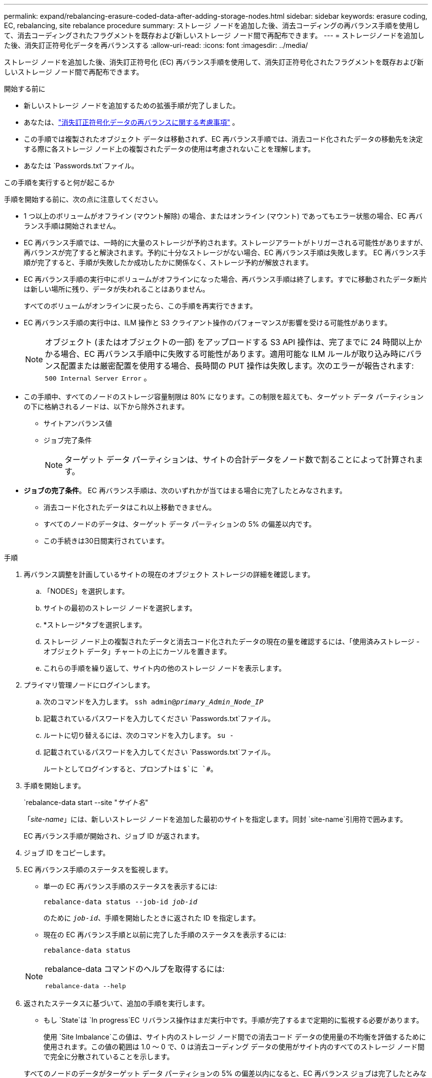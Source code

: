 ---
permalink: expand/rebalancing-erasure-coded-data-after-adding-storage-nodes.html 
sidebar: sidebar 
keywords: erasure coding, EC, rebalancing, site rebalance procedure 
summary: ストレージ ノードを追加した後、消去コーディングの再バランス手順を使用して、消去コーディングされたフラグメントを既存および新しいストレージ ノード間で再配布できます。 
---
= ストレージノードを追加した後、消失訂正符号化データを再バランスする
:allow-uri-read: 
:icons: font
:imagesdir: ../media/


[role="lead"]
ストレージ ノードを追加した後、消失訂正符号化 (EC) 再バランス手順を使用して、消失訂正符号化されたフラグメントを既存および新しいストレージ ノード間で再配布できます。

.開始する前に
* 新しいストレージ ノードを追加するための拡張手順が完了しました。
* あなたは、link:considerations-for-rebalancing-erasure-coded-data.html["消失訂正符号化データの再バランスに関する考慮事項"] 。
* この手順では複製されたオブジェクト データは移動されず、EC 再バランス手順では、消去コード化されたデータの移動先を決定する際に各ストレージ ノード上の複製されたデータの使用は考慮されないことを理解します。
* あなたは `Passwords.txt`ファイル。


.この手順を実行すると何が起こるか
手順を開始する前に、次の点に注意してください。

* 1 つ以上のボリュームがオフライン (マウント解除) の場合、またはオンライン (マウント) であってもエラー状態の場合、EC 再バランス手順は開始されません。
* EC 再バランス手順では、一時的に大量のストレージが予約されます。ストレージアラートがトリガーされる可能性がありますが、再バランスが完了すると解決されます。予約に十分なストレージがない場合、EC 再バランス手順は失敗します。  EC 再バランス手順が完了すると、手順が失敗したか成功したかに関係なく、ストレージ予約が解放されます。
* EC 再バランス手順の実行中にボリュームがオフラインになった場合、再バランス手順は終了します。すでに移動されたデータ断片は新しい場所に残り、データが失われることはありません。
+
すべてのボリュームがオンラインに戻ったら、この手順を再実行できます。

* EC 再バランス手順の実行中は、ILM 操作と S3 クライアント操作のパフォーマンスが影響を受ける可能性があります。
+

NOTE: オブジェクト (またはオブジェクトの一部) をアップロードする S3 API 操作は、完了までに 24 時間以上かかる場合、EC 再バランス手順中に失敗する可能性があります。適用可能な ILM ルールが取り込み時にバランス配置または厳密配置を使用する場合、長時間の PUT 操作は失敗します。次のエラーが報告されます: `500 Internal Server Error` 。

* この手順中、すべてのノードのストレージ容量制限は 80% になります。この制限を超えても、ターゲット データ パーティションの下に格納されるノードは、以下から除外されます。
+
** サイトアンバランス値
** ジョブ完了条件
+

NOTE: ターゲット データ パーティションは、サイトの合計データをノード数で割ることによって計算されます。



* *ジョブの完了条件*。  EC 再バランス手順は、次のいずれかが当てはまる場合に完了したとみなされます。
+
** 消去コード化されたデータはこれ以上移動できません。
** すべてのノードのデータは、ターゲット データ パーティションの 5% の偏差以内です。
** この手続きは30日間実行されています。




.手順
. [[review_object_storage]]再バランス調整を計画しているサイトの現在のオブジェクト ストレージの詳細を確認します。
+
.. 「NODES」を選択します。
.. サイトの最初のストレージ ノードを選択します。
.. *ストレージ*タブを選択します。
.. ストレージ ノード上の複製されたデータと消去コード化されたデータの現在の量を確認するには、「使用済みストレージ - オブジェクト データ」チャートの上にカーソルを置きます。
.. これらの手順を繰り返して、サイト内の他のストレージ ノードを表示します。


. プライマリ管理ノードにログインします。
+
.. 次のコマンドを入力します。 `ssh admin@_primary_Admin_Node_IP_`
.. 記載されているパスワードを入力してください `Passwords.txt`ファイル。
.. ルートに切り替えるには、次のコマンドを入力します。 `su -`
.. 記載されているパスワードを入力してください `Passwords.txt`ファイル。
+
ルートとしてログインすると、プロンプトは `$`に `#`。



. 手順を開始します。
+
`rebalance-data start --site "_サイト名_"

+
「_site-name_」には、新しいストレージ ノードを追加した最初のサイトを指定します。同封 `site-name`引用符で囲みます。

+
EC 再バランス手順が開始され、ジョブ ID が返されます。

. ジョブ ID をコピーします。
. [[view-status]]EC 再バランス手順のステータスを監視します。
+
** 単一の EC 再バランス手順のステータスを表示するには:
+
`rebalance-data status --job-id _job-id_`

+
のために `_job-id_`、手順を開始したときに返された ID を指定します。

** 現在の EC 再バランス手順と以前に完了した手順のステータスを表示するには:
+
`rebalance-data status`

+
[NOTE]
====
rebalance-data コマンドのヘルプを取得するには:

`rebalance-data --help`

====


. 返されたステータスに基づいて、追加の手順を実行します。
+
** もし `State`は `In progress`EC リバランス操作はまだ実行中です。手順が完了するまで定期的に監視する必要があります。
+
使用 `Site Imbalance`この値は、サイト内のストレージ ノード間での消去コード データの使用量の不均衡を評価するために使用されます。この値の範囲は 1.0 ～ 0 で、0 は消去コーディング データの使用がサイト内のすべてのストレージ ノード間で完全に分散されていることを示します。

+
すべてのノードのデータがターゲット データ パーティションの 5% の偏差以内になると、EC 再バランス ジョブは完了したとみなされ、停止します。

** もし `State`は `Success`オプションで<<review_object_storage,オブジェクトストレージのレビュー>>サイトの更新された詳細を確認します。
+
消去コード化されたデータは、サイト内のストレージ ノード間でよりバランスが取れるようになるはずです。

** もし `State`は `Failure`:
+
... サイト内のすべてのストレージ ノードがグリッドに接続されていることを確認します。
... これらのストレージ ノードに影響を与える可能性のあるアラートを確認し、解決します。
... EC 再バランス手順を再開します。
+
`rebalance-data start –-job-id _job-id_`

... <<view-status,ステータスを表示する>>新しい手順の。もし `State`まだ `Failure`テクニカル サポートにお問い合わせください。




. EC 再バランス手順によって過度の負荷が発生している場合 (たとえば、取り込み操作が影響を受ける場合)、手順を一時停止します。
+
`rebalance-data pause --job-id _job-id_`

. EC 再バランス手順を終了する必要がある場合 (たとえば、 StorageGRIDソフトウェアのアップグレードを実行するため)、次のように入力します。
+
`rebalance-data terminate --job-id _job-id_`

+

NOTE: EC 再バランス手順を終了すると、すでに移動されたデータ フラグメントは新しい場所に残ります。データは元の場所に戻されません。

. 複数のサイトで消去コーディングを使用している場合は、影響を受ける他のすべてのサイトに対してこの手順を実行します。

